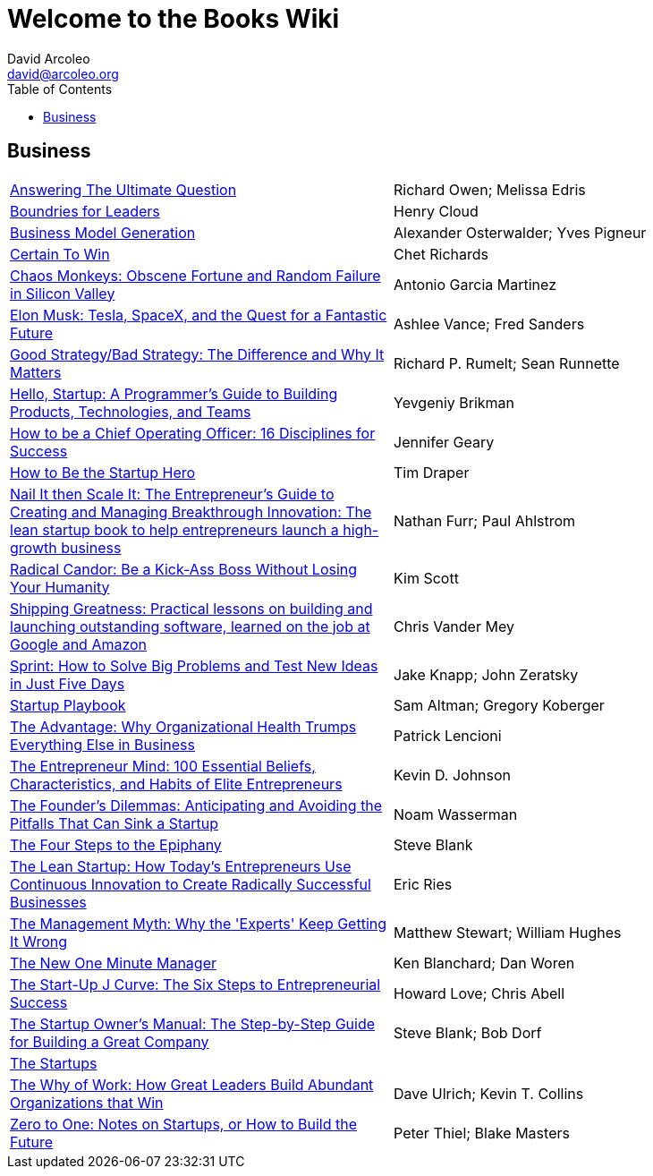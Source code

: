 = Welcome to the Books Wiki
David Arcoleo <david@arcoleo.org>
:toc:

== Business
|====================
| link:books/Answering_the_Ultimate_Question.asciidoc[Answering The Ultimate Question] | Richard Owen; Melissa Edris
| link:books/Boundries_for_Leaders.asciidoc[Boundries for Leaders] | Henry Cloud
| link:books/Business_Model_Generation.asciidoc[Business Model Generation] | Alexander Osterwalder; Yves Pigneur
| link:books/Certain_To_Win.asciidoc[Certain To Win] | Chet Richards
| link:books/Chaos_Monkeys.asciidoc[Chaos Monkeys: Obscene Fortune and Random Failure in Silicon Valley] | Antonio Garcia Martinez
| link:books/Elon_Musk.asciidoc[Elon Musk: Tesla, SpaceX, and the Quest for a Fantastic Future] | Ashlee Vance; Fred Sanders
| link:books/Good_Strategy_Bad_Strategy.asciidoc[Good Strategy/Bad Strategy: The Difference and Why It Matters] | Richard P. Rumelt; Sean Runnette
| link:books/Hello_Startup.asciidoc[Hello, Startup: A Programmer's Guide to Building Products, Technologies, and Teams] | Yevgeniy Brikman
| link:books/How_To_Be_A_Chief_Operating_Officer.asciidoc[How to be a Chief Operating Officer: 16 Disciplines for Success] | Jennifer Geary
| link:books/How_To_Be_The_Startup_Hero.asciidoc[How to Be the Startup Hero] | Tim Draper
| link:books/Nail_It_Then_Scale_It.asciidoc[Nail It then Scale It: The Entrepreneur's Guide to Creating and Managing Breakthrough Innovation: The lean startup book to help entrepreneurs launch a high-growth business] | Nathan Furr; Paul Ahlstrom
| link:books/Radical_Candor.asciidoc[Radical Candor: Be a Kick-Ass Boss Without Losing Your Humanity] | Kim Scott
| link:books/Shipping_Greatness.asciidoc[Shipping Greatness: Practical lessons on building and launching outstanding software, learned on the job at Google and Amazon] | Chris Vander Mey
| link:books/Sprint.asciidoc[Sprint: How to Solve Big Problems and Test New Ideas in Just Five Days] | Jake Knapp; John Zeratsky
| link:books/Startup_Playbook.asciidoc[Startup Playbook] | Sam Altman; Gregory Koberger
| link:books/The_Advantage.asciidoc[The Advantage: Why Organizational Health Trumps Everything Else in Business] | Patrick Lencioni
| link:books/The_Entrepreneur_Mind.asciidoc[The Entrepreneur Mind: 100 Essential Beliefs, Characteristics, and Habits of Elite Entrepreneurs] | Kevin D. Johnson
| link:books/The_Founders_Dilemnas.asciidoc[The Founder's Dilemmas: Anticipating and Avoiding the Pitfalls That Can Sink a Startup] | Noam Wasserman
| link:books/The_Four_Steps_to_the_Epiphany.asciidoc[The Four Steps to the Epiphany] | Steve Blank
| link:books/The_Lean_Startup.asciidoc[The Lean Startup: How Today's Entrepreneurs Use Continuous Innovation to Create Radically Successful Businesses] | Eric Ries
| link:books/The_Management_Myth.asciidoc[The Management Myth: Why the 'Experts' Keep Getting It Wrong] | Matthew Stewart; William Hughes
| link:books/The_New_One_Minute_Manager.asciidoc[The New One Minute Manager] | Ken Blanchard; Dan Woren
| link:books/The_Startup_J_Curve.asciidoc[The Start-Up J Curve: The Six Steps to Entrepreneurial Success] | Howard Love; Chris Abell
| link:books/The_Startup_Owners_Manual.asciidoc[The Startup Owner's Manual: The Step-by-Step Guide for Building a Great Company] | Steve Blank; Bob Dorf
| link:books/The_Startups.asciidoc[The Startups] | 
| link:books/The_Why_of_Work.asciidoc[The Why of Work: How Great Leaders Build Abundant Organizations that Win] | Dave Ulrich; Kevin T. Collins
| link:books/Zero_to_One.asciidoc[Zero to One: Notes on Startups, or How to Build the Future] | Peter Thiel; Blake Masters
|====================
